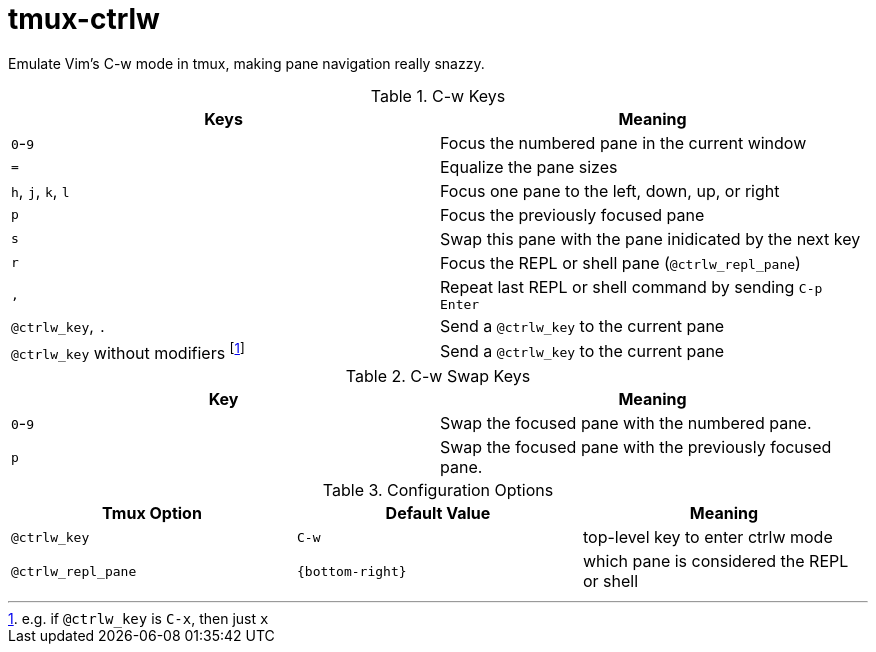 tmux-ctrlw
==========

Emulate Vim's C-w mode in tmux, making pane navigation really snazzy.

.C-w Keys
[options="header"]
|===================================================================================
| Keys                            | Meaning

| `0`-`9`                         | Focus the numbered pane in the current window
| `=`                             | Equalize the pane sizes
| `h`, `j`, `k`, `l`              | Focus one pane to the left, down, up, or right
| `p`                             | Focus the previously focused pane
| `s`                             | Swap this pane with the pane inidicated by the next key
| `r`                             | Focus the REPL or shell pane (`@ctrlw_repl_pane`)
| `,`                             | Repeat last REPL or shell command by sending `C-p` `Enter`
| `@ctrlw_key`, `.`               | Send a `@ctrlw_key` to the current pane
| `@ctrlw_key` without modifiers footnote:[e.g. if `@ctrlw_key` is `C-x`, then just `x`] |
   Send a `@ctrlw_key` to the current pane
|===================================================================================

.C-w Swap Keys
[options="header"]
|===================================================================================
| Key     | Meaning

| `0`-`9` | Swap the focused pane with the numbered pane.
| `p`     | Swap the focused pane with the previously focused pane.
|===================================================================================

.Configuration Options
[options="header"]
|===================================================================================
| Tmux Option        | Default Value    | Meaning

| `@ctrlw_key`       | `C-w`            | top-level key to enter ctrlw mode
| `@ctrlw_repl_pane` | `{bottom-right}` | which pane is considered the REPL or shell
|===================================================================================

